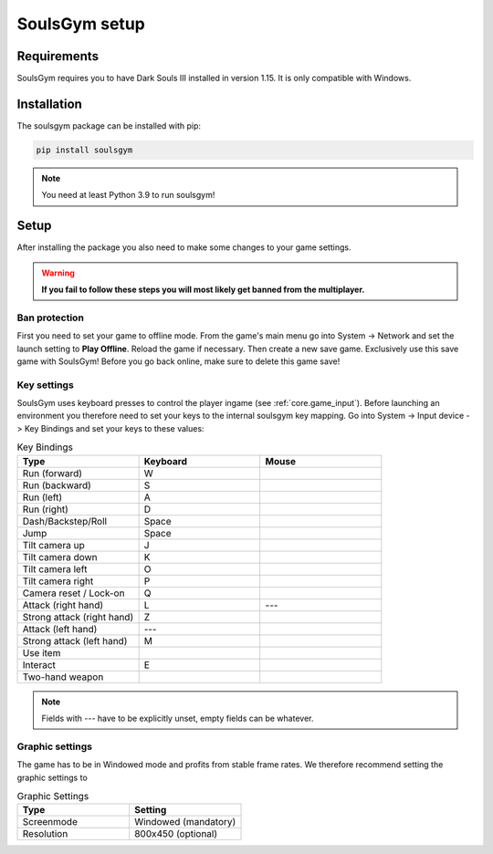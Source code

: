 .. _setup:

SoulsGym setup
==============

Requirements
~~~~~~~~~~~~
SoulsGym requires you to have Dark Souls III installed in version 1.15. It is only compatible with
Windows. 

Installation
~~~~~~~~~~~~
The soulsgym package can be installed with pip:

.. code-block:: console

    pip install soulsgym

.. note::
    You need at least Python 3.9 to run soulsgym!

Setup
~~~~~
After installing the package you also need to make some changes to your game settings.

.. warning::
    **If you fail to follow these steps you will most likely get banned from the multiplayer.**

Ban protection
^^^^^^^^^^^^^^
First you need to set your game to offline mode. From the game's main menu go into System -> Network
and set the launch setting to **Play Offline**. Reload the game if necessary. Then create a new
save game. Exclusively use this save game with SoulsGym! Before you go back online, make sure to
delete this game save!

Key settings
^^^^^^^^^^^^
SoulsGym uses keyboard presses to control the player ingame (see :ref:`core.game_input`). Before launching
an environment you therefore need to set your keys to the internal soulsgym key mapping. Go into System -> Input device -> Key Bindings 
and set your keys to these values:

.. list-table:: Key Bindings
   :widths: 30 30 30
   :header-rows: 1

   * - Type
     - Keyboard
     - Mouse
   * - Run (forward)
     - W
     - 
   * - Run (backward)
     - S
     -
   * - Run (left)
     - A
     -
   * - Run (right)
     - D
     -
   * - Dash/Backstep/Roll
     - Space
     -
   * - Jump
     - Space
     -
   * - Tilt camera up
     - J
     - 
   * - Tilt camera down
     - K
     - 
   * - Tilt camera left
     - O
     - 
   * - Tilt camera right
     - P
     - 
   * - Camera reset / Lock-on
     - Q
     -
   * - Attack (right hand)
     - L
     - ---
   * - Strong attack (right hand)
     - Z
     - 
   * - Attack (left hand)
     - ---
     -
   * - Strong attack (left hand)
     - M
     - 
   * - Use item
     -
     - 
   * - Interact
     - E
     - 
   * - Two-hand weapon
     -
     - 

.. note::
    Fields with --- have to be explicitly unset, empty fields can be whatever.

Graphic settings
^^^^^^^^^^^^^^^^
The game has to be in Windowed mode and profits from stable frame rates. We therefore recommend setting
the graphic settings to

.. list-table:: Graphic Settings
   :widths: 30 30
   :header-rows: 1

   * - Type
     - Setting
   * - Screenmode
     - Windowed (mandatory)
   * - Resolution
     - 800x450 (optional)

